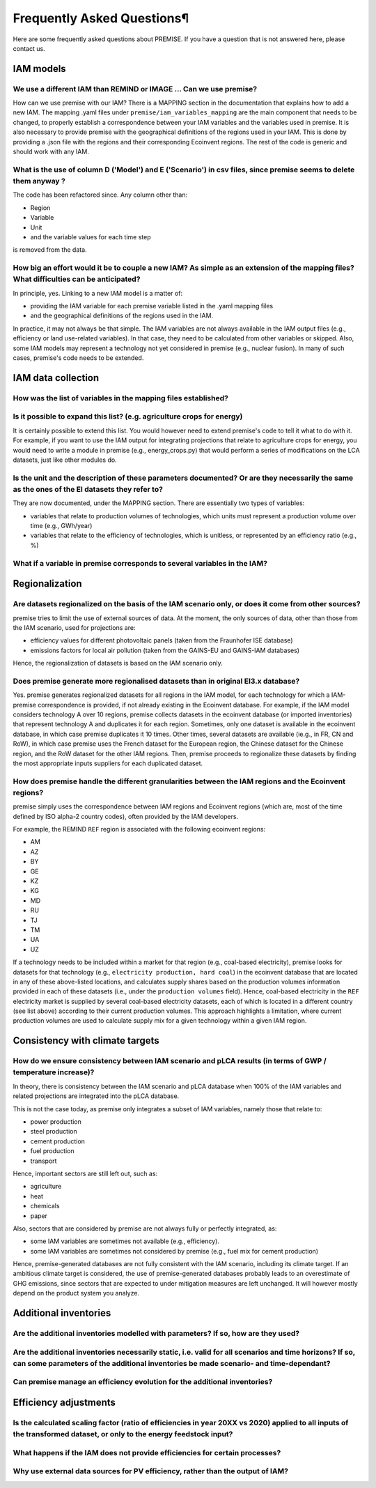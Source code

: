 Frequently Asked Questions¶
""""""""""""""""""""""""""

Here are some frequently asked questions about PREMISE.
If you have a question that is not answered here, please contact us.

IAM models
----------

We use a different IAM than REMIND or IMAGE ... Can we use premise?
___________________________________________________________________

How can we use premise with our IAM? There is a MAPPING section in the documentation
that explains how to add a new IAM. The mapping .yaml files under ``premise/iam_variables_mapping`` are the main component that needs to
be changed, to properly establish a correspondence between your IAM variables
and the variables used in premise. It is also necessary to provide premise
with the geographical definitions of the regions used in your IAM. This is done
by providing a .json file with the regions and their corresponding Ecoinvent regions.
The rest of the code is generic and should work with any IAM.

What is the use of column D ('Model') and E ('Scenario') in csv files, since premise seems to delete them anyway ?
__________________________________________________________________________________________________________________

The code has been refactored since.
Any column other than:

* Region
* Variable
* Unit
* and the variable values for each time step

is removed from the data.

How big an effort would it be to couple a new IAM? As simple as an extension of the mapping files? What difficulties can be anticipated?
________________________________________________________________________________________________________________________________________

In principle, yes. Linking to a new IAM model is a matter of:

* providing the IAM variable for each premise variable listed in the .yaml mapping files
* and the geographical definitions of the regions used in the IAM.

In practice, it may not always be that simple.
The IAM variables are not always available in the IAM output files (e.g., efficiency or land use-related variables).
In that case, they need to be calculated from other variables or skipped.
Also, some IAM models may represent a technology not yet considered in premise (e.g., nuclear fusion).
In many of such cases, premise's code needs to be extended.

IAM data collection
-------------------

How was the list of variables in the mapping files established?
_______________________________________________________________



Is it possible to expand this list? (e.g. agriculture crops for energy)
_______________________________________________________________________

It is certainly possible to extend this list. You would however need to extend
premise's code to tell it what to do with it. For example, if you want to
use the IAM output for integrating projections that relate to agriculture crops for energy,
you would need to write a module in premise (e.g., energy_crops.py) that would perform a series
of modifications on the LCA datasets, just like other modules do.

Is the unit and the description of these parameters documented? Or are they necessarily the same as the ones of the EI datasets they refer to?
______________________________________________________________________________________________________________________________________________

They are now documented, under the MAPPING section.
There are essentially two types of variables:

* variables that relate to production volumes of technologies, which units must represent a production volume over time (e.g., GWh/year)
* variables that relate to the efficiency of technologies, which is unitless, or represented by an efficiency ratio (e.g., %)

What if a variable in premise corresponds to several variables in the IAM?
__________________________________________________________________________



Regionalization
---------------

Are datasets regionalized on the basis of the IAM scenario only, or does it come from other sources?
____________________________________________________________________________________________________

premise tries to limit the use of external sources of data.
At the moment, the only sources of data, other than those from the IAM scenario, used for projections are:

- efficiency values for different photovoltaic panels (taken from the Fraunhofer ISE database)
- emissions factors for local air pollution (taken from the GAINS-EU and GAINS-IAM databases)

Hence, the regionalization of datasets is based on the IAM scenario only.

Does premise generate more regionalised datasets than in original EI3.x database?
_________________________________________________________________________________

Yes. premise generates regionalized datasets for all regions in the IAM model, for
each technology for which a IAM-premise correspondence is provided, if not already existing in the Ecoinvent database.
For example, if the IAM model
considers technology A over 10 regions, premise collects datasets in the ecoinvent database
(or imported inventories) that represent technology A and duplicates it for each region. Sometimes,
only one dataset is available in the ecoinvent database, in which case premise duplicates it 10 times.
Other times, several datasets are available (ie.g., in FR, CN and RoW), in which case premise uses the French
dataset for the European region, the Chinese dataset for the Chinese region, and the RoW dataset for the other IAM regions.
Then, premise proceeds to regionalize these datasets by finding the most
appropriate inputs suppliers for each duplicated dataset.


How does premise handle the different granularities between the IAM regions and the Ecoinvent regions?
______________________________________________________________________________________________________

premise simply uses the correspondence between IAM regions and Ecoinvent regions (which are, most of the time
defined by ISO alpha-2 country codes), often provided by the IAM developers.

For example, the REMIND ``REF`` region is associated with the following ecoinvent regions:

- AM
- AZ
- BY
- GE
- KZ
- KG
- MD
- RU
- TJ
- TM
- UA
- UZ

If a technology needs to be included within a market for that region (e.g., coal-based electricity),
premise looks for datasets for that technology (e.g., ``electricity production, hard coal``)
in the ecoinvent database that are located in any
of these above-listed locations, and calculates supply shares based on the
production volumes information provided in each of these datasets (i.e., under the ``production volumes`` field).
Hence, coal-based electricity in the ``REF`` electricity market is supplied
by several coal-based electricity datasets, each of which is located in a different country (see list above)
according to their current production volumes. This approach highlights
a limitation, where current production volumes are used to calculate
supply mix for a given technology within a given IAM region.


Consistency with climate targets
--------------------------------

How do we ensure consistency between IAM scenario and pLCA results (in terms of GWP / temperature increase)?
____________________________________________________________________________________________________________

In theory, there is consistency between the IAM scenario and pLCA database
when 100% of the IAM variables and related projections are integrated
into the pLCA database.

This is not the case today, as premise only integrates a subset of IAM variables, namely those that relate to:

- power production
- steel production
- cement production
- fuel production
- transport

Hence, important sectors are still left out, such as:

- agriculture
- heat
- chemicals
- paper

Also, sectors that are considered by premise are not always fully
or perfectly integrated, as:

- some IAM variables are sometimes not available (e.g., efficiency).
- some IAM variables are sometimes not considered by premise (e.g., fuel mix for cement production)

Hence, premise-generated databases are not fully consistent with the IAM scenario, including
its climate target. If an ambitious climate target is considered, the use of premise-generated
databases probably leads to an overestimate of GHG emissions, since sectors
that are expected to under mitigation measures are left unchanged. It will however
mostly depend on the product system you analyze.


Additional inventories
----------------------

Are the additional inventories modelled with parameters? If so, how are they used?
__________________________________________________________________________________

Are the additional inventories necessarily static, i.e. valid for all scenarios and time horizons? If so, can some parameters of the additional inventories be made scenario- and time-dependant?
_________________________________________________________________________________________________________________________________________________________________________________________________

Can premise manage an efficiency evolution for the additional inventories?
__________________________________________________________________________



Efficiency adjustments
----------------------

Is the calculated scaling factor (ratio of efficiencies in year 20XX vs 2020) applied to all inputs of the transformed dataset, or only to the energy feedstock input?
______________________________________________________________________________________________________________________________________________________________________



What happens if the IAM does not provide efficiencies for certain processes?
____________________________________________________________________________

Why use external data sources for PV efficiency, rather than the output of IAM?
_______________________________________________________________________________




